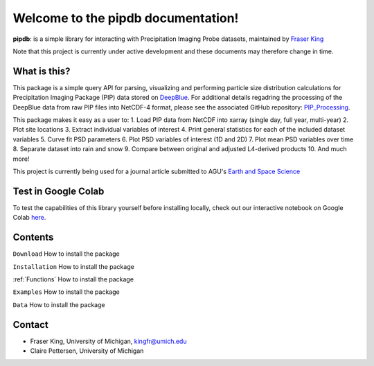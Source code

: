 Welcome to the pipdb documentation!
===================================

**pipdb**: is a simple library for interacting with Precipitation Imaging Probe datasets, maintained by `Fraser King <https://frasertheking.com/>`_

.. note::
Note that this project is currently under active development and these documents may therefore change in time.

What is this?
--------

This package is a simple query API for parsing, visualizing and performing particle size distribution calculations for Precipitation Imaging Package (PIP) data stored on `DeepBlue <https://deepblue.lib.umich.edu/data/concern/data_sets/kk91fm40r?locale=en>`_. For additional details regadring the processing of the DeepBlue data from raw PIP files into NetCDF-4 format, please see the associated GitHub repository: `PIP_Processing <https://github.com/frasertheking/pip_processing>`_.

This package makes it easy as a user to:
1. Load PIP data from NetCDF into xarray (single day, full year, multi-year)
2. Plot site locations
3. Extract individual variables of interest
4. Print general statistics for each of the included dataset variables
5. Curve fit PSD parameters
6. Plot PSD variables of interest (1D and 2D)
7. Plot mean PSD variables over time
8. Separate dataset into rain and snow
9. Compare between original and adjusted L4-derived products
10. And much more!

This project is currently being used for a journal article submitted to AGU's `Earth and Space Science <https://agupubs.onlinelibrary.wiley.com/journal/23335084>`_

Test in Google Colab
--------

To test the capabilities of this library yourself before installing locally, check out our interactive notebook on Google Colab `here <https://colab.research.google.com/drive/1SH-DZ3o8QwG3DI4Vfwv906p190dYkcyV?usp=sharing>`_.

Contents
--------

``Download``
How to install the package


``Installation``
How to install the package


:ref:`Functions`
How to install the package


``Examples``
How to install the package


``Data``
How to install the package


Contact
--------

- Fraser King, University of Michigan, kingfr@umich.edu
- Claire Pettersen, University of Michigan